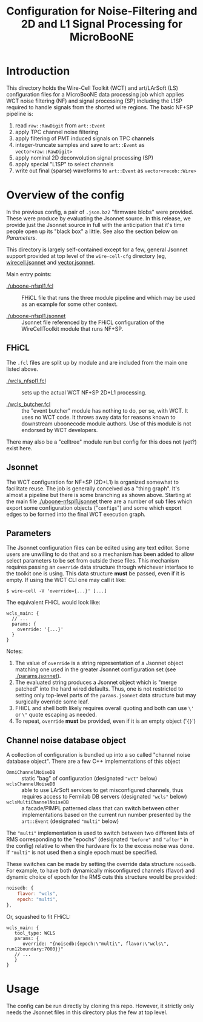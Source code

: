 #+TITLE: Configuration for Noise-Filtering and 2D and L1 Signal Processing for MicroBooNE

#+html_head_extra: <style>.svgfig {width: 90%; }</style>



* Introduction

This directory holds the Wire-Cell Toolkit (WCT) and art/LArSoft (LS) configuration files for a MicroBooNE data processing job which applies WCT noise filtering (NF) and signal processing (SP) including the L1SP required to handle signals from the shorted wire regions.  The basic NF+SP pipeline is:

#+ATTR_HTML: :class svgfig
[[file:nfspl1.svg]]


1) read ~raw::RawDigit~ from ~art::Event~
2) apply TPC channel noise filtering 
3) apply filtering of PMT induced signals on TPC channels
4) integer-truncate samples and save to ~art::Event~ as ~vector<raw::RawDigit>~
5) apply nominal 2D deconvolution signal processing (SP) 
6) apply special "L1SP" to select channels
7) write out final (sparse) waveforms to ~art::Event~ as ~vector<recob::Wire>~


* Overview of the config

In the previous config, a pair of ~.json.bz2~ "firmware blobs" were provided.  These were produce by evaluating the Jsonnet source.  In this release, we provide just the Jsonnet source in full with the anticipation that it's time people open up its "black box" a little.  See also the section below on [[Parameters]].

This directory is largely self-contained except for a few, general Jsonnet support provided at top level of the ~wire-cell-cfg~ directory (eg, [[../../wirecell.jsonnet][wirecell.jsonnet]] and [[../../vector.jsonnet][vector.jsonnet]].

Main entry points:

- [[./uboone-nfspl1.fcl]] :: FHiCL file that runs the three module pipeline and which may be used as an example for some other context.

- [[./uboone-nfspl1.jsonnet]] :: Jsonnet file referenced by the FHiCL configuration of the WireCellToolkit module that runs NF+SP.


** FHiCL

The ~.fcl~ files are split up by module and are included from the main one listed above.

- [[./wcls_nfspl1.fcl]] :: sets up the actual WCT NF+SP 2D+L1 processing.

- [[./wcls_butcher.fcl]] :: the "event butcher" module has nothing to do, per se, with WCT.  It uses no WCT code.  It throws away data for reasons known to downstream uboonecode module authors.  Use of this module is not endorsed by WCT developers.

There may also be a "celltree" module run but config for this does not (yet?) exist here.

** Jsonnet

The WCT configuration for NF+SP (2D+L1) is organized somewhat to facilitate reuse.  The job is generally conceived as a "thing graph".  It's almost a pipeline but there is some branching as shown above.  Starting at the main file [[./uboone-nfspl1.jsonnet]] there are a number of sub files which export some configuration objects ("~configs~") and some which export edges to be formed into the final WCT execution graph.


** Parameters

The Jsonnet configuration files can be edited using any text editor.  Some users are unwilling to do that and so a mechanism has been added to allow select parameters to be set from outside these files.  This mechanism requires passing an ~override~ data structure through whichever interface to the toolkit one is using.  This data structure *must* be passed, even if it is empty.
If using the WCT CLI one may call it like:

#+BEGIN_EXAMPLE
  $ wire-cell -V 'override={...}' [...]
#+END_EXAMPLE

The equivalent FHiCL would look like:

#+BEGIN_EXAMPLE
wcls_main: {
  // ...
  params: {
    override: '{...}'
  }
}
#+END_EXAMPLE
Notes:

1) The value of ~override~ is a string representation of a Jsonnet object matching one used in the greater Jsonnet configuration set (see [[./params.jsonnet]]). 
2) The evaluated string produces a Jsonnet object which is "merge patched" into the hard wired defaults.  Thus, one is not restricted to setting only top-level parts of the ~params.jsonnet~ data structure but may surgically override some leaf.
3) FHiCL and shell both likely requires overall quoting and both can use ~\'~ or ~\"~ quote escaping as needed.
4) To repeat, ~override~ *must* be provided, even if it is an empty object ('~{}~') 


** Channel noise database object

A collection of configuration is bundled up into a so called "channel noise database object".  There are a few C++ implementations of this object

 - ~OmniChannelNoiseDB~ :: static "bag" of configuration (designated ~"wct"~ below)
 - ~wclsChannelNoiseDB~ :: able to use LArSoft services to get misconfigured channels, thus requires access to Fermilab DB servers (designated ~"wcls"~ below)
 - ~wclsMultiChannelNoiseDB~ :: a facade/PIMPL patterned class that can switch between other implementations based on the current run number presented by the ~art::Event~ (designated ~"multi"~ below)

The ~"multi"~ implementation is used to switch between two different lists of RMS corresponding to the "epochs" (designated ~"before"~ and ~"after"~ in the config) relative to when the hardware fix to the excess noise was done.  If ~"multi"~ is not used then a single epoch must be specified.

These switches can be made by setting the override data structure ~noisedb~.
For example, to have both dynamically misconfigured channels (flavor) and dynamic choice of epoch for the RMS cuts this structure would be provided:

#+BEGIN_SRC javascript
  noisedb: {
      flavor: "wcls",
      epoch: "multi",
  },
#+END_SRC

Or, squashed to fit FHiCL:

#+BEGIN_EXAMPLE
  wcls_main: {
     tool_type: WCLS
     params: {
        override: "{noisedb:{epoch:\"multi\", flavor:\"wcls\", run12boundary:7000}}"
     // ...
     }
  }
#+END_EXAMPLE



* Usage

The config can be run directly by cloning this repo.  However, it strictly only needs the Jsonnet files in this directory plus the few at top level.


